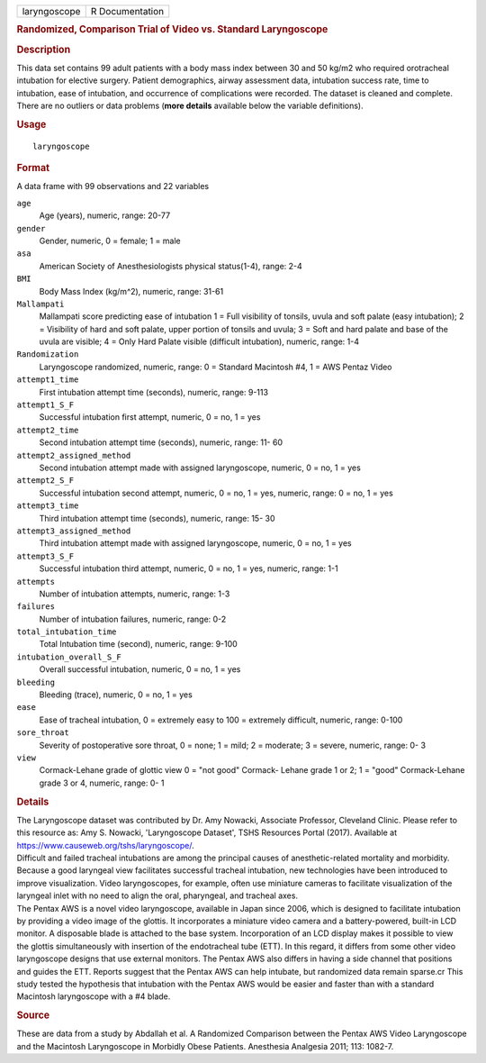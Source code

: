 .. container::

   .. container::

      ============ ===============
      laryngoscope R Documentation
      ============ ===============

      .. rubric:: Randomized, Comparison Trial of Video vs. Standard
         Laryngoscope
         :name: randomized-comparison-trial-of-video-vs.-standard-laryngoscope

      .. rubric:: Description
         :name: description

      | This data set contains 99 adult patients with a body mass index
        between 30 and 50 kg/m2 who required orotracheal intubation for
        elective surgery. Patient demographics, airway assessment data,
        intubation success rate, time to intubation, ease of intubation,
        and occurrence of complications were recorded. The dataset is
        cleaned and complete. There are no outliers or data problems
        (**more details** available below the variable definitions).

      .. rubric:: Usage
         :name: usage

      ::

         laryngoscope

      .. rubric:: Format
         :name: format

      A data frame with 99 observations and 22 variables

      ``age``
         Age (years), numeric, range: 20-77

      ``gender``
         Gender, numeric, 0 = female; 1 = male

      ``asa``
         American Society of Anesthesiologists physical status(1-4),
         range: 2-4

      ``BMI``
         Body Mass Index (kg/m^2), numeric, range: 31-61

      ``Mallampati``
         Mallampati score predicting ease of intubation 1 = Full
         visibility of tonsils, uvula and soft palate (easy intubation);
         2 = Visibility of hard and soft palate, upper portion of
         tonsils and uvula; 3 = Soft and hard palate and base of the
         uvula are visible; 4 = Only Hard Palate visible (difficult
         intubation), numeric, range: 1-4

      ``Randomization``
         Laryngoscope randomized, numeric, range: 0 = Standard Macintosh
         #4, 1 = AWS Pentaz Video

      ``attempt1_time``
         First intubation attempt time (seconds), numeric, range: 9-113

      ``attempt1_S_F``
         Successful intubation first attempt, numeric, 0 = no, 1 = yes

      ``attempt2_time``
         Second intubation attempt time (seconds), numeric, range: 11-
         60

      ``attempt2_assigned_method``
         Second intubation attempt made with assigned laryngoscope,
         numeric, 0 = no, 1 = yes

      ``attempt2_S_F``
         Successful intubation second attempt, numeric, 0 = no, 1 = yes,
         numeric, range: 0 = no, 1 = yes

      ``attempt3_time``
         Third intubation attempt time (seconds), numeric, range: 15- 30

      ``attempt3_assigned_method``
         Third intubation attempt made with assigned laryngoscope,
         numeric, 0 = no, 1 = yes

      ``attempt3_S_F``
         Successful intubation third attempt, numeric, 0 = no, 1 = yes,
         numeric, range: 1-1

      ``attempts``
         Number of intubation attempts, numeric, range: 1-3

      ``failures``
         Number of intubation failures, numeric, range: 0-2

      ``total_intubation_time``
         Total Intubation time (second), numeric, range: 9-100

      ``intubation_overall_S_F``
         Overall successful intubation, numeric, 0 = no, 1 = yes

      ``bleeding``
         Bleeding (trace), numeric, 0 = no, 1 = yes

      ``ease``
         Ease of tracheal intubation, 0 = extremely easy to 100 =
         extremely difficult, numeric, range: 0-100

      ``sore_throat``
         Severity of postoperative sore throat, 0 = none; 1 = mild; 2 =
         moderate; 3 = severe, numeric, range: 0- 3

      ``view``
         Cormack-Lehane grade of glottic view 0 = "not good" Cormack-
         Lehane grade 1 or 2; 1 = "good" Cormack-Lehane grade 3 or 4,
         numeric, range: 0- 1

      .. rubric:: Details
         :name: details

      | The Laryngoscope dataset was contributed by Dr. Amy Nowacki,
        Associate Professor, Cleveland Clinic. Please refer to this
        resource as: Amy S. Nowacki, 'Laryngoscope Dataset', TSHS
        Resources Portal (2017). Available at
        https://www.causeweb.org/tshs/laryngoscope/.
      | Difficult and failed tracheal intubations are among the
        principal causes of anesthetic-related mortality and morbidity.
        Because a good laryngeal view facilitates successful tracheal
        intubation, new technologies have been introduced to improve
        visualization. Video laryngoscopes, for example, often use
        miniature cameras to facilitate visualization of the laryngeal
        inlet with no need to align the oral, pharyngeal, and tracheal
        axes.
      | The Pentax AWS is a novel video laryngoscope, available in Japan
        since 2006, which is designed to facilitate intubation by
        providing a video image of the glottis. It incorporates a
        miniature video camera and a battery-powered, built-in LCD
        monitor. A disposable blade is attached to the base system.
        Incorporation of an LCD display makes it possible to view the
        glottis simultaneously with insertion of the endotracheal tube
        (ETT). In this regard, it differs from some other video
        laryngoscope designs that use external monitors. The Pentax AWS
        also differs in having a side channel that positions and guides
        the ETT. Reports suggest that the Pentax AWS can help intubate,
        but randomized data remain sparse.cr This study tested the
        hypothesis that intubation with the Pentax AWS would be easier
        and faster than with a standard Macintosh laryngoscope with a #4
        blade.

      .. rubric:: Source
         :name: source

      These are data from a study by Abdallah et al. A Randomized
      Comparison between the Pentax AWS Video Laryngoscope and the
      Macintosh Laryngoscope in Morbidly Obese Patients. Anesthesia
      Analgesia 2011; 113: 1082-7.
